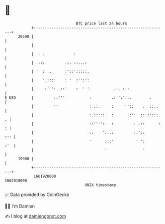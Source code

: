 * 👋

#+begin_example
                                   BTC price last 24 hours                    
               +------------------------------------------------------------+ 
         20500 |                                                            | 
               |                                                            | 
               |  . .             :                                         | 
               | .:::         .:. ::...:                                    | 
               | '  : ..      :'::':::::.                                   | 
               |    '.::::    : '  :'':':                                   | 
               |     :' ': .::'    :  ' '.          .:. :.:                 | 
   $ USD       |         :.'''           :         .:'':'::.        .       | 
               |         ''              : .:.     :     ''::    .  ::..    | 
               |                         :.:::::   :       :':  ::':':::. . | 
               |                         ::'''':.  :         : .::      : : | 
               |                         ::    ':..:         :.'::      ::: | 
               |                         '      :::'          ' ':      :'  | 
               |                                '                '          | 
         19900 |                                                            | 
               +------------------------------------------------------------+ 
                1661920000                                        1662010000  
                                       UNIX timestamp                         
#+end_example
📈 Data provided by CoinGecko

🧑‍💻 I'm Damien

✍️ I blog at [[https://www.damiengonot.com][damiengonot.com]]
